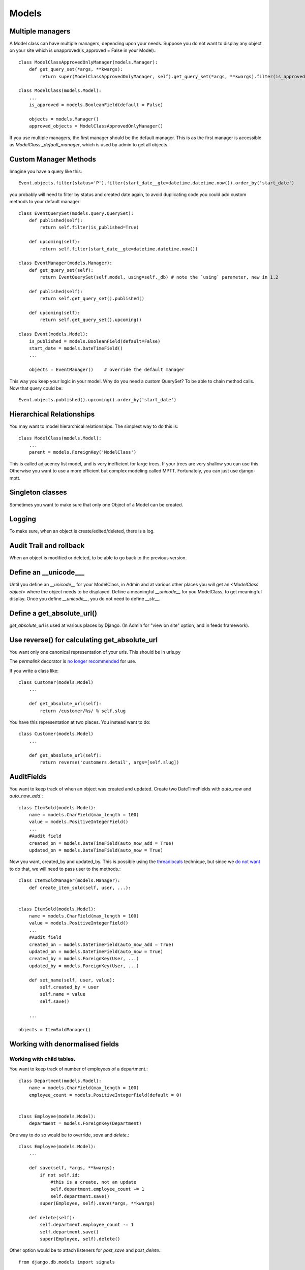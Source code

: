 =================
Models
=================

Multiple managers
--------------------
A Model class can have multiple managers, depending upon your needs. Suppose you
do not want to display any object on your site which is unapproved(is_approved =
False in your Model).::

    class ModelClassApprovedOnlyManager(models.Manager):
        def get_query_set(*args, **kwargs):
            return super(ModelClassApprovedOnlyManager, self).get_query_set(*args, **kwargs).filter(is_approved = True)
    
    class ModelClass(models.Model):
        ...
        is_approved = models.BooleanField(default = False)
        
        objects = models.Manager()
        approved_objects = ModelClassApprovedOnlyManager()
        
If you use multiple managers, the first manager should be the default manager. This is as the first
manager is accessible as `ModelClass._default_manager`, which is used by admin to get all objects.

Custom Manager Methods
----------------------
Imagine you have a query like this::
    
    Event.objects.filter(status='P').filter(start_date__gte=datetime.datetime.now()).order_by('start_date')

you probably will need to filter by status and created date again, to avoid duplicating 
code you could add custom methods to your default manager::

    class EventQuerySet(models.query.QuerySet):
        def published(self):
            return self.filter(is_published=True)
        
        def upcoming(self):
            return self.filter(start_date__gte=datetime.datetime.now())        
    
    class EventManager(models.Manager):
        def get_query_set(self):
            return EventQuerySet(self.model, using=self._db) # note the `using` parameter, new in 1.2
        
        def published(self):
            return self.get_query_set().published()
        
        def upcoming(self):
            return self.get_query_set().upcoming()
    
    class Event(models.Model):
        is_published = models.BooleanField(default=False)
        start_date = models.DateTimeField()
        ...
        
        objects = EventManager()    # override the default manager
    

This way you keep your logic in your model.
Why do you need a custom QuerySet? To be able to chain method calls. Now that query could be::

    Event.objects.published().upcoming().order_by('start_date')

Hierarchical Relationships
----------------------------
You may want to model hierarchical relationships. The simplest way to do this is::

    class ModelClass(models.Model):
        ...
        parent = models.ForeignKey('ModelClass')
        
This is called adjacency list model, and is very inefficient for large trees. If your
trees are very shallow you can use this. Otherwise you want to use a more
efficient but complex modeling called MPTT. Fortunately, you can just use django-mptt.

Singleton classes
-------------------
Sometimes you want to make sure that only one Object of a Model can be created.

Logging
-----------
To make sure, when an object is create/edited/deleted, there is a log.

Audit Trail and rollback
----------------------------
When an object is modified or deleted, to be able to go back to the previous
version.

Define an __unicode___
--------------------------
Until you define an `__unicode__` for your ModelClass, in Admin and at various
other places you will get an `<ModelClass object>` where the object needs to be
displayed. Define a meaningful `__unicode__` for you ModelClass, to get
meaningful display. Once you define `__unicode__`, you do not need to define
`__str__`.

Define a get_absolute_url()
-----------------------------
`get_absolute_url` is used at various places by Django. (In Admin for "view on
site" option, and in feeds framework).

Use reverse() for calculating get_absolute_url
---------------------------------------------------
You want only one canonical representation of your urls. This should be in urls.py

The `permalink` decorator is `no longer recommended <https://docs.djangoproject.com/en/1.5/ref/models/instances/#the-permalink-decorator>`_ for use.


If you write a class like::

    class Customer(models.Model)
        ...
        
        def get_absolute_url(self):
            return /customer/%s/ % self.slug

You have this representation at two places. You instead want to do::

    class Customer(models.Model)
        ...
        
        def get_absolute_url(self):
            return reverse('customers.detail', args=[self.slug])

AuditFields
----------------

You want to keep track of when an object was created and updated. Create
two DateTimeFields with `auto_now` and `auto_now_add`.::

    class ItemSold(models.Model):
        name = models.CharField(max_length = 100)
        value = models.PositiveIntegerField()
        ...
        #Audit field
        created_on = models.DateTimeField(auto_now_add = True)
        updated_on = models.DateTimeField(auto_now = True)
        
Now you want, created_by and updated_by. This is possible using the
`threadlocals <http://code.djangoproject.com/wiki/CookBookThreadlocalsAndUser>`_
technique, but since we `do not want <http://www.b-list.org/weblog/2008/dec/24/admin/>`_
to do that, we will need to pass user to the methods.::

    class ItemSoldManager(models.Manager):
        def create_item_sold(self, user, ...):
            

    class ItemSold(models.Model):
        name = models.CharField(max_length = 100)
        value = models.PositiveIntegerField()
        ...
        #Audit field
        created_on = models.DateTimeField(auto_now_add = True)
        updated_on = models.DateTimeField(auto_now = True)
        created_by = models.ForeignKey(User, ...)
        updated_by = models.ForeignKey(User, ...)
        
        def set_name(self, user, value):
            self.created_by = user
            self.name = value
            self.save()
            
        ...

    objects = ItemSoldManager()
    
Working with denormalised fields
-----------------------------------

Working with child tables.
~~~~~~~~~~~~~~~~~~~~~~~~~~~~~~~~

You want to keep track of number of employees of a department.::

    class Department(models.Model):
        name = models.CharField(max_length = 100)
        employee_count = models.PositiveIntegerField(default = 0)
        
        
    class Employee(models.Model):
        department = models.ForeignKey(Department)
    
One way to do so would be to override, `save` and `delete`.::

    class Employee(models.Model):
        ...
        
        def save(self, *args, **kwargs):
            if not self.id:
                #this is a create, not an update
                self.department.employee_count += 1
                self.department.save()
            super(Employee, self).save(*args, **kwargs)
            
        def delete(self):
            self.department.employee_count -= 1
            self.department.save()
            super(Employee, self).delete()
            
Other option would be to attach listeners for `post_save` and `post_delete`.::

    from django.db.models import signals
    
    def increment_employee_count(sender, instance, raw, created, **kwargs):
        if created:
            instance.department.employee_count += 1
            instance.department.save()
    
    def decrement_employee_count(sender, instance, **kwargs):
        instance.department.employee_count -= 1
        instance.department.save()
    
    signals.post_save.connect(increment_employee_count, sender=Employee)
    signals.post_delete.connect(decrement_employee_count, sender=Employee)
    
    
Abstract custom queries in Manager methods.
----------------------------------------------

If you have some complex Sql query, not easily representable via Django ORM,
you can write custom Sql. These should be abstracted as Manager methods.






